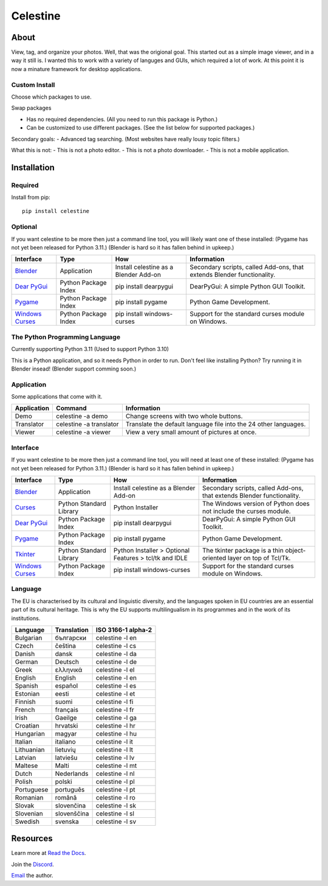 Celestine
#########

.. image:: https://readthedocs.org/projects/celestine/badge/?version=latest
   :target: https://celestine.readthedocs.io/en/latest/?badge=latest
   :alt: Documentation Status


About
*****
View, tag, and organize your photos. Well, that was the origional goal.
This started out as a simple image viewer, and in a way it still is.
I wanted this to work with a variety of languges and GUIs, which required a lot of work.
At this point it is now a minature framework for desktop applications.

Custom Install
^^^^^^^^^^^^^^
Choose which packages to use.

Swap packages

- Has no required dependencies. (All you need to run this package is Python.)
- Can be customized to use different packages. (See the list below for supported packages.)

Secondary goals:
- Advanced tag searching. (Most websites have really lousy topic filters.)

What this is not:
- This is not a photo editor.
- This is not a photo downloader.
- This is not a mobile application.

Installation
************

Required
^^^^^^^^

Install from pip::

    pip install celestine

Optional
^^^^^^^^

If you want celestine to be more then just a command line tool, you will likely want one of these installed:
(Pygame has not yet been released for Python 3.11.) (Blender is hard so it has fallen behind in upkeep.)

+-------------------+----------------------+---------------------------------------+------------------------------------------------------------------------+
| Interface         | Type                 | How                                   | Information                                                            |
+===================+======================+=======================================+========================================================================+
| `Blender`_        | Application          | Install celestine as a Blender Add-on | Secondary scripts, called Add-ons, that extends Blender functionality. |
+-------------------+----------------------+---------------------------------------+------------------------------------------------------------------------+
| `Dear PyGui`_     | Python Package Index | pip install dearpygui                 | DearPyGui: A simple Python GUI Toolkit.                                |
+-------------------+----------------------+---------------------------------------+------------------------------------------------------------------------+
| `Pygame`_         | Python Package Index | pip install pygame                    | Python Game Development.                                               |
+-------------------+----------------------+---------------------------------------+------------------------------------------------------------------------+
| `Windows Curses`_ | Python Package Index | pip install windows-curses            | Support for the standard curses module on Windows.                     |
+-------------------+----------------------+---------------------------------------+------------------------------------------------------------------------+


The Python Programming Language
^^^^^^^^^^^^^^^^^^^^^^^^^^^^^^^

Currently supporting Python 3.11 (Used to support Python 3.10)

This is a Python application, and so it needs Python in order to run.
Don't feel like installing Python? Try running it in Blender insead!
(Blender support comming soon.)

Application
^^^^^^^^^^^

Some applications that come with it.

+-------------+-------------------------+------------------------------------------------------------------+
| Application | Command                 | Information                                                      |
+=============+=========================+==================================================================+
| Demo        | celestine -a demo       | Change screens with two whole buttons.                           |
+-------------+-------------------------+------------------------------------------------------------------+
| Translator  | celestine -a translator | Translate the default language file into the 24 other languages. |
+-------------+-------------------------+------------------------------------------------------------------+
| Viewer      | celestine -a viewer     | View a very small amount of pictures at once.                    |
+-------------+-------------------------+------------------------------------------------------------------+

Interface
^^^^^^^^^

If you want celestine to be more then just a command line tool, you will need at least one of these installed:
(Pygame has not yet been released for Python 3.11.) (Blender is hard so it has fallen behind in upkeep.)

+-------------------+-------------------------+--------------------------------------------------------+------------------------------------------------------------------------+
| Interface         | Type                    | How                                                    | Information                                                            |
+===================+=========================+========================================================+========================================================================+
| `Blender`_        | Application             | Install celestine as a Blender Add-on                  | Secondary scripts, called Add-ons, that extends Blender functionality. |
+-------------------+-------------------------+--------------------------------------------------------+------------------------------------------------------------------------+
| `Curses`_         | Python Standard Library | Python Installer                                       | The Windows version of Python does not include the curses module.      |
+-------------------+-------------------------+--------------------------------------------------------+------------------------------------------------------------------------+
| `Dear PyGui`_     | Python Package Index    | pip install dearpygui                                  | DearPyGui: A simple Python GUI Toolkit.                                |
+-------------------+-------------------------+--------------------------------------------------------+------------------------------------------------------------------------+
| `Pygame`_         | Python Package Index    | pip install pygame                                     | Python Game Development.                                               |
+-------------------+-------------------------+--------------------------------------------------------+------------------------------------------------------------------------+
| `Tkinter`_        | Python Standard Library | Python Installer > Optional Features > tcl/tk and IDLE | The tkinter package is a thin object-oriented layer on top of Tcl/Tk.  |
+-------------------+-------------------------+--------------------------------------------------------+------------------------------------------------------------------------+
| `Windows Curses`_ | Python Package Index    | pip install windows-curses                             | Support for the standard curses module on Windows.                     |
+-------------------+-------------------------+--------------------------------------------------------+------------------------------------------------------------------------+

Language
^^^^^^^^
The EU is characterised by its cultural and linguistic diversity, and the languages spoken in EU countries are an essential part of its cultural heritage. This is why the EU supports multilingualism in its programmes and in the work of its institutions.

+------------+-------------+--------------------+
| Language   | Translation | ISO 3166-1 alpha-2 |
+============+=============+====================+
| Bulgarian  | български   | celestine -l en    |
+------------+-------------+--------------------+
| Czech      | čeština     | celestine -l cs    |
+------------+-------------+--------------------+
| Danish     | dansk       | celestine -l da    |
+------------+-------------+--------------------+
| German     | Deutsch     | celestine -l de    |
+------------+-------------+--------------------+
| Greek      | ελληνικά    | celestine -l el    |
+------------+-------------+--------------------+
| English    | English     | celestine -l en    |
+------------+-------------+--------------------+
| Spanish    | español     | celestine -l es    |
+------------+-------------+--------------------+
| Estonian   | eesti       | celestine -l et    |
+------------+-------------+--------------------+
| Finnish    | suomi       | celestine -l fi    |
+------------+-------------+--------------------+
| French     | français    | celestine -l fr    |
+------------+-------------+--------------------+
| Irish      | Gaeilge     | celestine -l ga    |
+------------+-------------+--------------------+
| Croatian   | hrvatski    | celestine -l hr    |
+------------+-------------+--------------------+
| Hungarian  | magyar      | celestine -l hu    |
+------------+-------------+--------------------+
| Italian    | italiano    | celestine -l it    |
+------------+-------------+--------------------+
| Lithuanian | lietuvių    | celestine -l lt    |
+------------+-------------+--------------------+
| Latvian    | latviešu    | celestine -l lv    |
+------------+-------------+--------------------+
| Maltese    | Malti       | celestine -l mt    |
+------------+-------------+--------------------+
| Dutch      | Nederlands  | celestine -l nl    |
+------------+-------------+--------------------+
| Polish     | polski      | celestine -l pl    |
+------------+-------------+--------------------+
| Portuguese | português   | celestine -l pt    |
+------------+-------------+--------------------+
| Romanian   | română      | celestine -l ro    |
+------------+-------------+--------------------+
| Slovak     | slovenčina  | celestine -l sk    |
+------------+-------------+--------------------+
| Slovenian  | slovenščina | celestine -l sl    |
+------------+-------------+--------------------+
| Swedish    | svenska     | celestine -l sv    |
+------------+-------------+--------------------+

Resources
*********

Learn more at `Read the Docs`_.

Join the `Discord`_.

`Email`_ the author.

.. _`Blender`: https://www.blender.org/
.. _`Celestine`: https://pypi.org/project/celestine/
.. _`Curses`: https://docs.python.org/3/howto/curses.html
.. _`Dear PyGui`: https://github.com/hoffstadt/DearPyGui/
.. _`Discord`: https://discord.gg/aNmDWPXd7B
.. _`Email`: celestine@mem-dixy.ch
.. _`Pygame`: https://www.pygame.org/
.. _`Read the Docs`: https://celestine.readthedocs.io/en/latest/
.. _`Tkinter`: https://docs.python.org/3/library/tk.html
.. _`Windows Curses`: https://github.com/zephyrproject-rtos/windows-curses/
